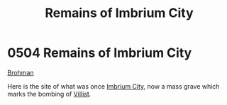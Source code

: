 :PROPERTIES:
:ID:       7507bf06-ed95-4f15-9914-3a6ff09a2531
:END:
#+title: Remains of Imbrium City
#+filetags: :beacon:
* 0504 Remains of Imbrium City
[[id:3b569fde-725c-48b6-bdad-ea4f90300a68][Brohman]]

Here is the site of what was once [[id:dc0d8ae3-e5a5-4fef-b94e-c8b56339de80][Imbrium City]], now a mass grave which
marks the bombing of [[id:5d452b57-5c4b-41bd-92c9-f02d30d6deaf][Villist]].

[[file:img/beacons/0504.png]]
